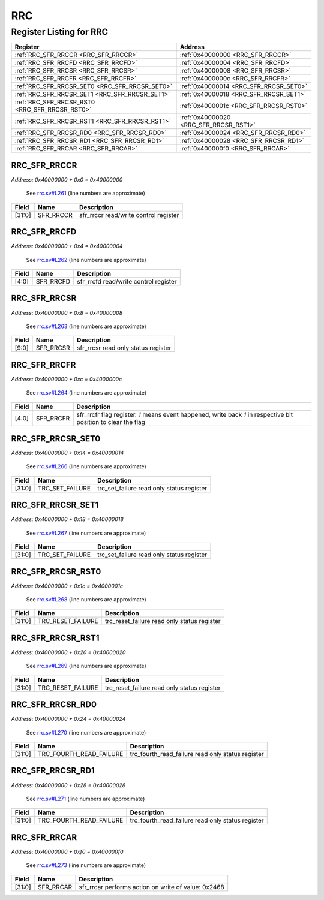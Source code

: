 RRC
===

Register Listing for RRC
------------------------

+------------------------------------------------+----------------------------------------+
| Register                                       | Address                                |
+================================================+========================================+
| :ref:`RRC_SFR_RRCCR <RRC_SFR_RRCCR>`           | :ref:`0x40000000 <RRC_SFR_RRCCR>`      |
+------------------------------------------------+----------------------------------------+
| :ref:`RRC_SFR_RRCFD <RRC_SFR_RRCFD>`           | :ref:`0x40000004 <RRC_SFR_RRCFD>`      |
+------------------------------------------------+----------------------------------------+
| :ref:`RRC_SFR_RRCSR <RRC_SFR_RRCSR>`           | :ref:`0x40000008 <RRC_SFR_RRCSR>`      |
+------------------------------------------------+----------------------------------------+
| :ref:`RRC_SFR_RRCFR <RRC_SFR_RRCFR>`           | :ref:`0x4000000c <RRC_SFR_RRCFR>`      |
+------------------------------------------------+----------------------------------------+
| :ref:`RRC_SFR_RRCSR_SET0 <RRC_SFR_RRCSR_SET0>` | :ref:`0x40000014 <RRC_SFR_RRCSR_SET0>` |
+------------------------------------------------+----------------------------------------+
| :ref:`RRC_SFR_RRCSR_SET1 <RRC_SFR_RRCSR_SET1>` | :ref:`0x40000018 <RRC_SFR_RRCSR_SET1>` |
+------------------------------------------------+----------------------------------------+
| :ref:`RRC_SFR_RRCSR_RST0 <RRC_SFR_RRCSR_RST0>` | :ref:`0x4000001c <RRC_SFR_RRCSR_RST0>` |
+------------------------------------------------+----------------------------------------+
| :ref:`RRC_SFR_RRCSR_RST1 <RRC_SFR_RRCSR_RST1>` | :ref:`0x40000020 <RRC_SFR_RRCSR_RST1>` |
+------------------------------------------------+----------------------------------------+
| :ref:`RRC_SFR_RRCSR_RD0 <RRC_SFR_RRCSR_RD0>`   | :ref:`0x40000024 <RRC_SFR_RRCSR_RD0>`  |
+------------------------------------------------+----------------------------------------+
| :ref:`RRC_SFR_RRCSR_RD1 <RRC_SFR_RRCSR_RD1>`   | :ref:`0x40000028 <RRC_SFR_RRCSR_RD1>`  |
+------------------------------------------------+----------------------------------------+
| :ref:`RRC_SFR_RRCAR <RRC_SFR_RRCAR>`           | :ref:`0x400000f0 <RRC_SFR_RRCAR>`      |
+------------------------------------------------+----------------------------------------+

RRC_SFR_RRCCR
^^^^^^^^^^^^^

`Address: 0x40000000 + 0x0 = 0x40000000`

    See `rrc.sv#L261 <https://github.com/baochip/baochip-1x/blob/main/rtl/modules/rr
    c/rtl/rrc.sv#L261>`__ (line numbers are approximate)

    .. wavedrom::
        :caption: RRC_SFR_RRCCR

        {
            "reg": [
                {"name": "sfr_rrccr",  "bits": 32}
            ], "config": {"hspace": 400, "bits": 32, "lanes": 1 }, "options": {"hspace": 400, "bits": 32, "lanes": 1}
        }


+--------+-----------+---------------------------------------+
| Field  | Name      | Description                           |
+========+===========+=======================================+
| [31:0] | SFR_RRCCR | sfr_rrccr read/write control register |
+--------+-----------+---------------------------------------+

RRC_SFR_RRCFD
^^^^^^^^^^^^^

`Address: 0x40000000 + 0x4 = 0x40000004`

    See `rrc.sv#L262 <https://github.com/baochip/baochip-1x/blob/main/rtl/modules/rr
    c/rtl/rrc.sv#L262>`__ (line numbers are approximate)

    .. wavedrom::
        :caption: RRC_SFR_RRCFD

        {
            "reg": [
                {"name": "sfr_rrcfd",  "bits": 5},
                {"bits": 27}
            ], "config": {"hspace": 400, "bits": 32, "lanes": 4 }, "options": {"hspace": 400, "bits": 32, "lanes": 4}
        }


+-------+-----------+---------------------------------------+
| Field | Name      | Description                           |
+=======+===========+=======================================+
| [4:0] | SFR_RRCFD | sfr_rrcfd read/write control register |
+-------+-----------+---------------------------------------+

RRC_SFR_RRCSR
^^^^^^^^^^^^^

`Address: 0x40000000 + 0x8 = 0x40000008`

    See `rrc.sv#L263 <https://github.com/baochip/baochip-1x/blob/main/rtl/modules/rr
    c/rtl/rrc.sv#L263>`__ (line numbers are approximate)

    .. wavedrom::
        :caption: RRC_SFR_RRCSR

        {
            "reg": [
                {"name": "sfr_rrcsr",  "bits": 10},
                {"bits": 22}
            ], "config": {"hspace": 400, "bits": 32, "lanes": 1 }, "options": {"hspace": 400, "bits": 32, "lanes": 1}
        }


+-------+-----------+-------------------------------------+
| Field | Name      | Description                         |
+=======+===========+=====================================+
| [9:0] | SFR_RRCSR | sfr_rrcsr read only status register |
+-------+-----------+-------------------------------------+

RRC_SFR_RRCFR
^^^^^^^^^^^^^

`Address: 0x40000000 + 0xc = 0x4000000c`

    See `rrc.sv#L264 <https://github.com/baochip/baochip-1x/blob/main/rtl/modules/rr
    c/rtl/rrc.sv#L264>`__ (line numbers are approximate)

    .. wavedrom::
        :caption: RRC_SFR_RRCFR

        {
            "reg": [
                {"name": "sfr_rrcfr",  "bits": 5},
                {"bits": 27}
            ], "config": {"hspace": 400, "bits": 32, "lanes": 4 }, "options": {"hspace": 400, "bits": 32, "lanes": 4}
        }


+-------+-----------+---------------------------------------------------------------------------------+
| Field | Name      | Description                                                                     |
+=======+===========+=================================================================================+
| [4:0] | SFR_RRCFR | sfr_rrcfr flag register. `1` means event happened, write back `1` in respective |
|       |           | bit position to clear the flag                                                  |
+-------+-----------+---------------------------------------------------------------------------------+

RRC_SFR_RRCSR_SET0
^^^^^^^^^^^^^^^^^^

`Address: 0x40000000 + 0x14 = 0x40000014`

    See `rrc.sv#L266 <https://github.com/baochip/baochip-1x/blob/main/rtl/modules/rr
    c/rtl/rrc.sv#L266>`__ (line numbers are approximate)

    .. wavedrom::
        :caption: RRC_SFR_RRCSR_SET0

        {
            "reg": [
                {"name": "trc_set_failure",  "bits": 32}
            ], "config": {"hspace": 400, "bits": 32, "lanes": 1 }, "options": {"hspace": 400, "bits": 32, "lanes": 1}
        }


+--------+-----------------+-------------------------------------------+
| Field  | Name            | Description                               |
+========+=================+===========================================+
| [31:0] | TRC_SET_FAILURE | trc_set_failure read only status register |
+--------+-----------------+-------------------------------------------+

RRC_SFR_RRCSR_SET1
^^^^^^^^^^^^^^^^^^

`Address: 0x40000000 + 0x18 = 0x40000018`

    See `rrc.sv#L267 <https://github.com/baochip/baochip-1x/blob/main/rtl/modules/rr
    c/rtl/rrc.sv#L267>`__ (line numbers are approximate)

    .. wavedrom::
        :caption: RRC_SFR_RRCSR_SET1

        {
            "reg": [
                {"name": "trc_set_failure",  "bits": 32}
            ], "config": {"hspace": 400, "bits": 32, "lanes": 1 }, "options": {"hspace": 400, "bits": 32, "lanes": 1}
        }


+--------+-----------------+-------------------------------------------+
| Field  | Name            | Description                               |
+========+=================+===========================================+
| [31:0] | TRC_SET_FAILURE | trc_set_failure read only status register |
+--------+-----------------+-------------------------------------------+

RRC_SFR_RRCSR_RST0
^^^^^^^^^^^^^^^^^^

`Address: 0x40000000 + 0x1c = 0x4000001c`

    See `rrc.sv#L268 <https://github.com/baochip/baochip-1x/blob/main/rtl/modules/rr
    c/rtl/rrc.sv#L268>`__ (line numbers are approximate)

    .. wavedrom::
        :caption: RRC_SFR_RRCSR_RST0

        {
            "reg": [
                {"name": "trc_reset_failure",  "bits": 32}
            ], "config": {"hspace": 400, "bits": 32, "lanes": 1 }, "options": {"hspace": 400, "bits": 32, "lanes": 1}
        }


+--------+-------------------+---------------------------------------------+
| Field  | Name              | Description                                 |
+========+===================+=============================================+
| [31:0] | TRC_RESET_FAILURE | trc_reset_failure read only status register |
+--------+-------------------+---------------------------------------------+

RRC_SFR_RRCSR_RST1
^^^^^^^^^^^^^^^^^^

`Address: 0x40000000 + 0x20 = 0x40000020`

    See `rrc.sv#L269 <https://github.com/baochip/baochip-1x/blob/main/rtl/modules/rr
    c/rtl/rrc.sv#L269>`__ (line numbers are approximate)

    .. wavedrom::
        :caption: RRC_SFR_RRCSR_RST1

        {
            "reg": [
                {"name": "trc_reset_failure",  "bits": 32}
            ], "config": {"hspace": 400, "bits": 32, "lanes": 1 }, "options": {"hspace": 400, "bits": 32, "lanes": 1}
        }


+--------+-------------------+---------------------------------------------+
| Field  | Name              | Description                                 |
+========+===================+=============================================+
| [31:0] | TRC_RESET_FAILURE | trc_reset_failure read only status register |
+--------+-------------------+---------------------------------------------+

RRC_SFR_RRCSR_RD0
^^^^^^^^^^^^^^^^^

`Address: 0x40000000 + 0x24 = 0x40000024`

    See `rrc.sv#L270 <https://github.com/baochip/baochip-1x/blob/main/rtl/modules/rr
    c/rtl/rrc.sv#L270>`__ (line numbers are approximate)

    .. wavedrom::
        :caption: RRC_SFR_RRCSR_RD0

        {
            "reg": [
                {"name": "trc_fourth_read_failure",  "bits": 32}
            ], "config": {"hspace": 400, "bits": 32, "lanes": 1 }, "options": {"hspace": 400, "bits": 32, "lanes": 1}
        }


+--------+-------------------------+---------------------------------------------------+
| Field  | Name                    | Description                                       |
+========+=========================+===================================================+
| [31:0] | TRC_FOURTH_READ_FAILURE | trc_fourth_read_failure read only status register |
+--------+-------------------------+---------------------------------------------------+

RRC_SFR_RRCSR_RD1
^^^^^^^^^^^^^^^^^

`Address: 0x40000000 + 0x28 = 0x40000028`

    See `rrc.sv#L271 <https://github.com/baochip/baochip-1x/blob/main/rtl/modules/rr
    c/rtl/rrc.sv#L271>`__ (line numbers are approximate)

    .. wavedrom::
        :caption: RRC_SFR_RRCSR_RD1

        {
            "reg": [
                {"name": "trc_fourth_read_failure",  "bits": 32}
            ], "config": {"hspace": 400, "bits": 32, "lanes": 1 }, "options": {"hspace": 400, "bits": 32, "lanes": 1}
        }


+--------+-------------------------+---------------------------------------------------+
| Field  | Name                    | Description                                       |
+========+=========================+===================================================+
| [31:0] | TRC_FOURTH_READ_FAILURE | trc_fourth_read_failure read only status register |
+--------+-------------------------+---------------------------------------------------+

RRC_SFR_RRCAR
^^^^^^^^^^^^^

`Address: 0x40000000 + 0xf0 = 0x400000f0`

    See `rrc.sv#L273 <https://github.com/baochip/baochip-1x/blob/main/rtl/modules/rr
    c/rtl/rrc.sv#L273>`__ (line numbers are approximate)

    .. wavedrom::
        :caption: RRC_SFR_RRCAR

        {
            "reg": [
                {"name": "sfr_rrcar",  "type": 4, "bits": 32}
            ], "config": {"hspace": 400, "bits": 32, "lanes": 1 }, "options": {"hspace": 400, "bits": 32, "lanes": 1}
        }


+--------+-----------+-----------------------------------------------------+
| Field  | Name      | Description                                         |
+========+===========+=====================================================+
| [31:0] | SFR_RRCAR | sfr_rrcar performs action on write of value: 0x2468 |
+--------+-----------+-----------------------------------------------------+

